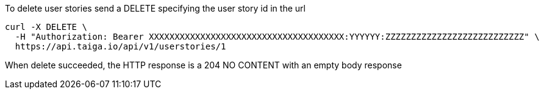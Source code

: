 To delete user stories send a DELETE specifying the user story id in the url

[source,bash]
----
curl -X DELETE \
  -H "Authorization: Bearer XXXXXXXXXXXXXXXXXXXXXXXXXXXXXXXXXXXXXX:YYYYYY:ZZZZZZZZZZZZZZZZZZZZZZZZZZZ" \
  https://api.taiga.io/api/v1/userstories/1
----

When delete succeeded, the HTTP response is a 204 NO CONTENT with an empty body response
